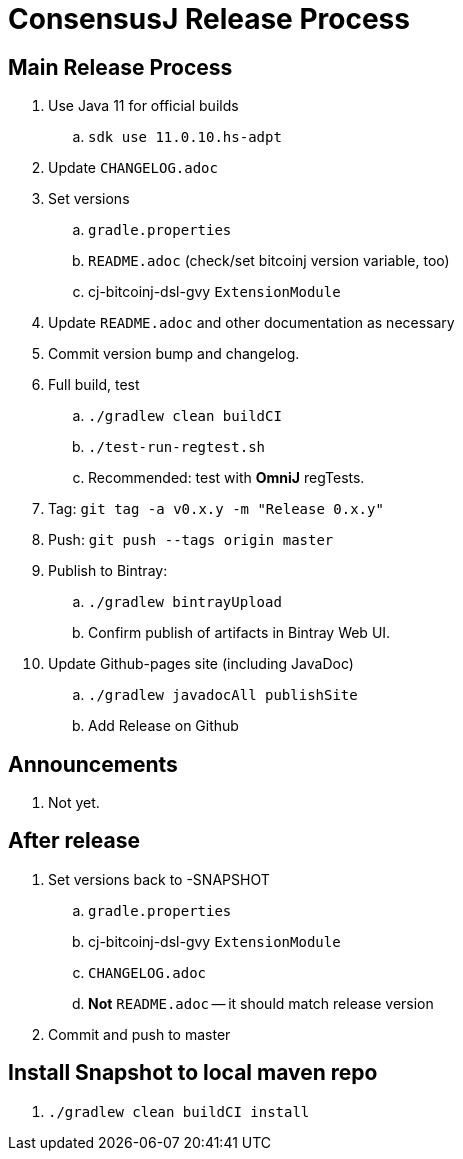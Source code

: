 = ConsensusJ Release Process

== Main Release Process

. Use Java 11 for official builds
.. `sdk use 11.0.10.hs-adpt`
. Update `CHANGELOG.adoc`
. Set versions
.. `gradle.properties`
.. `README.adoc` (check/set bitcoinj version variable, too)
.. cj-bitcoinj-dsl-gvy `ExtensionModule`
. Update `README.adoc` and other documentation as necessary 
. Commit version bump and changelog.
. Full build, test
.. `./gradlew clean buildCI`
.. `./test-run-regtest.sh`
.. Recommended: test with *OmniJ* regTests.
. Tag: `git tag -a v0.x.y -m "Release 0.x.y"`
. Push: `git push --tags origin master`
. Publish to Bintray:
.. `./gradlew bintrayUpload`
.. Confirm publish of artifacts in Bintray Web UI.
. Update Github-pages site (including JavaDoc)
.. `./gradlew javadocAll publishSite`
.. Add Release on Github

== Announcements

. Not yet.

== After release

. Set versions back to -SNAPSHOT
.. `gradle.properties`
.. cj-bitcoinj-dsl-gvy `ExtensionModule`
.. `CHANGELOG.adoc`
.. *Not* `README.adoc` -- it should match release version
. Commit and push to master

== Install Snapshot to local maven repo

. `./gradlew clean buildCI install`





